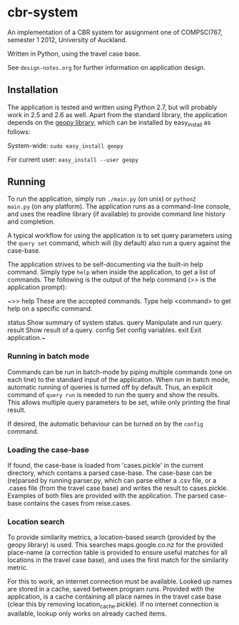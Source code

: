 * cbr-system
An implementation of a CBR system for assignment one of COMPSCI767,
semester 1 2012, University of Auckland.

Written in Python, using the travel case base.

See ~design-notes.org~ for further information on application design.

** Installation
The application is tested and written using Python 2.7, but will
probably work in 2.5 and 2.6 as well. Apart from the standard library,
the application depends on the [[http://code.google.com/p/geopy/][geopy library]], which can be installed
by easy_install as follows:

System-wide: =sudo easy_install geopy=

For current user: =easy_install --user geopy=

** Running
To run the application, simply run =./main.py= (on unix) or =python2
main.py= (on any platform). The application runs as a command-line
console, and uses the readline library (if available) to provide
command line history and completion.

A typical workflow for using the application is to set query
parameters using the ~query set~ command, which will (by default) also
run a query against the case-base.

The application strives to be self-documenting via the built-in help
command. Simply type ~help~ when inside the application, to get a list
of commands. The following is the output of the help command (>> is
the application prompt):

~>> help
These are the accepted commands.
Type help <command> to get help on a specific command.

status    Show summary of system status.
query     Manipulate and run query.
result    Show result of a query.
config    Set config variables.
exit      Exit application.~

*** Running in batch mode
Commands can be run in batch-mode by piping multiple commands (one on
each line) to the standard input of the application. When run in batch
mode, automatic running of queries is turned off by default. Thus, an
explicit command of ~query run~ is needed to run the query and show
the results. This allows multiple query parameters to be set, while
only printing the final result.

If desired, the automatic behaviour can be turned on by the ~config~
command.

*** Loading the case-base
If found, the case-base is loaded from 'cases.pickle' in the current
directory, which contains a parsed case-base. The case-base can be
(re)parsed by running parser.py, which can parse either a .csv file,
or a .cases file (from the travel case base) and writes the result to
cases.pickle. Examples of both files are provided with the
application. The parsed case-base contains the cases from reise.cases.

*** Location search
To provide similarity metrics, a location-based search (provided by
the geopy library) is used. This searches maps.google.co.nz for the
provided place-name (a correction table is provided to ensure useful
matches for all locations in the travel case base), and uses the first
match for the similarity metric.

For this to work, an internet connection must be available. Looked up
names are stored in a cache, saved between program runs. Provided with
the application, is a cache containing all place names in the travel
case base (clear this by removing location_cache.pickle). If no
internet connection is available, lookup only works on already cached
items.
